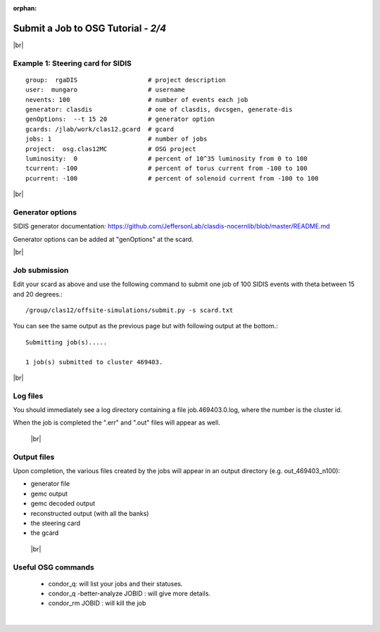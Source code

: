:orphan:


.. |br| raw:: html

   <br>

========================================================
Submit a Job to OSG Tutorial - *2/4*
========================================================



|br|

Example 1: Steering card for SIDIS
^^^^^^^^^^^^^^^^^^^^^^^^^^^^^^^^^^^^^^^^^^^^^^^^^^^

::

  group:  rgaDIS                   # project description
  user:  mungaro                   # username
  nevents: 100                     # number of events each job
  generator: clasdis               # one of clasdis, dvcsgen, generate-dis
  genOptions:  --t 15 20           # generator option
  gcards: /jlab/work/clas12.gcard  # gcard
  jobs: 1                          # number of jobs
  project:  osg.clas12MC           # OSG project
  luminosity:  0                   # percent of 10^35 luminosity from 0 to 100
  tcurrent: -100                   # percent of torus current from -100 to 100
  pcurrent: -100                   # percent of solenoid current from -100 to 100

|br|

Generator options
^^^^^^^^^^^^^^^^^^^^

SIDIS generator documentation: https://github.com/JeffersonLab/clasdis-nocernlib/blob/master/README.md

Generator options can be added at "genOptions" at the scard.

|br|

Job submission
^^^^^^^^^^^^^^^^^^^^^^^^^^^^^^^^^^^^^^^^^^^^^^^^^^^

Edit your scard as above and use the following command to submit one job of 100 SIDIS events with theta between 15 and 20 degrees.::

  /group/clas12/offsite-simulations/submit.py -s scard.txt

You can see the same output as the previous page but with following output at the bottom.::

 Submitting job(s).....

 1 job(s) submitted to cluster 469403.



|br|

Log files
^^^^^^^^^^^

You should immediately see a log directory containing a file job.469403.0.log, where the number is the cluster id.

When the job is completed the ".err" and ".out" files will appear as well.


 |br|

Output files
^^^^^^^^^^^^^^^^^^^
Upon completion, the various files created by the jobs will appear in an output directory (e.g. out_469403_n100):

- generator file
- gemc output
- gemc decoded output
- reconstructed output (with all the banks)
- the steering card
- the gcard

 |br|


Useful OSG commands
^^^^^^^^^^^^^^^^^^^^

 - condor_q: will list your jobs and their statuses.
 - condor_q -better-analyze JOBID : will give more details.
 - condor_rm JOBID : will kill the job


|

.. image:: ../previous.png
	:target: 	p1.html
	:align: left

.. image:: ../next.png
	:target: 	p3.html
	:align: right
